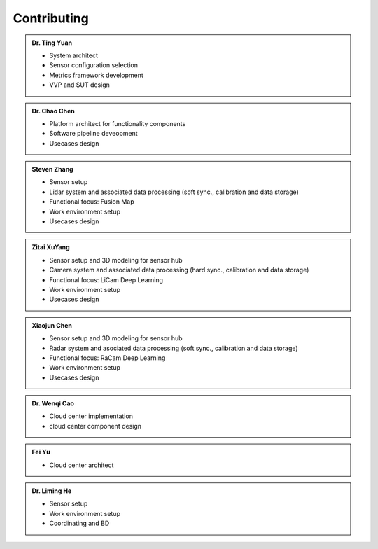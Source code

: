 Contributing
============
.. autosummary::
   :toctree: generated


.. admonition:: Dr. Ting Yuan
   
   - System architect
   - Sensor configuration selection
   - Metrics framework development
   - VVP and SUT design

.. admonition:: Dr. Chao Chen 

   - Platform architect for functionality components
   - Software pipeline deveopment
   - Usecases design

.. admonition:: Steven Zhang 

   - Sensor setup 
   - Lidar system and associated data processing (soft sync., calibration and data storage)
   - Functional focus: Fusion Map
   - Work environment setup
   - Usecases design


.. admonition:: Zitai XuYang

   - Sensor setup and 3D modeling for sensor hub
   - Camera system and associated data processing (hard sync., calibration and data storage)
   - Functional focus: LiCam Deep Learning
   - Work environment setup
   - Usecases design

      
.. admonition:: Xiaojun Chen   

   - Sensor setup and 3D modeling for sensor hub
   - Radar system and asociated data processing (soft sync., calibration and data storage)
   - Functional focus: RaCam Deep Learning 
   - Work environment setup
   - Usecases design

.. admonition:: Dr. Wenqi Cao   

   - Cloud center implementation
   - cloud center component design


.. admonition:: Fei Yu   

   - Cloud center architect




.. admonition:: Dr. Liming He   

   - Sensor setup 
   - Work environment setup
   - Coordinating and BD
